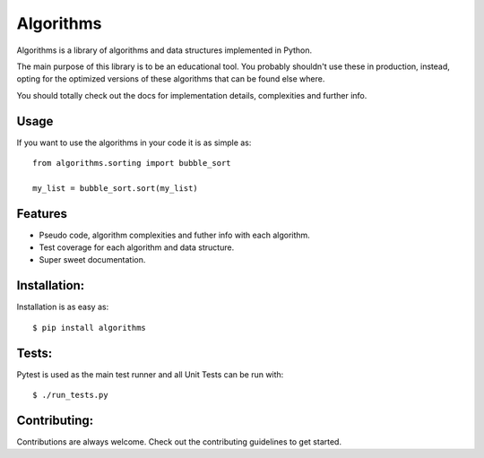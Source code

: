 Algorithms
==========

.. image:: https://travis-ci.org/nryoung/algorithms.svg?branch=master
    :target: https://travis-ci.org/nryoung/algorithms

.. image:: http://codecov.io/github/nryoung/algorithms/coverage.svg?branch=master
    :target: http://codecov.io/github/nryoung/algorithms?branch=master

Algorithms is a library of algorithms and data structures implemented in Python.

The main purpose of this library is to be an educational tool. You probably
shouldn't use these in production, instead, opting for the optimized versions of
these algorithms that can be found else where.

You should totally check out the docs for implementation details, complexities
and further info.

Usage
-----

If you want to use the algorithms in your code it is as simple as:

::

    from algorithms.sorting import bubble_sort

    my_list = bubble_sort.sort(my_list)

Features
--------

- Pseudo code, algorithm complexities and futher info with each algorithm.
- Test coverage for each algorithm and data structure.
- Super sweet documentation.

Installation:
-------------

Installation is as easy as:

::

    $ pip install algorithms


Tests:
------

Pytest is used as the main test runner and all Unit Tests can be run with:

::

    $ ./run_tests.py


Contributing:
-------------

Contributions are always welcome. Check out the contributing guidelines to get
started.
